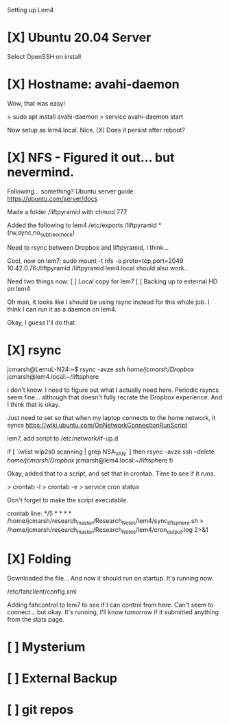 Setting up Lem4

* [X] Ubuntu 20.04 Server
Select OpenSSH on install
* [X] Hostname: avahi-daemon
Wow, that was easy!

> sudo apt install avahi-daemon
> service avahi-daemon start
    
Now setup as lem4.local. Nice.
[X] Does it persist after reboot?

* [X] NFS - Figured it out... but nevermind.
Following... something? Ubuntu server guide.
https://ubuntu.com/server/docs

Made a folder /liftpyramid with chmod 777

Added the following to lem4 /etc/exports
/liftpyramid *(rw,sync,no_subtree_check)

Need to rsync between Dropbox and liftpyramid, I think...

Cool, now on lem7:
sudo mount -t nfs -o proto=tcp,port=2049 10.42.0.76:/liftpyramid /liftpyramid
lem4.local should also work...

Need two things now:
[ ] Local copy for lem7
[ ] Backing up to external HD on lem4

Oh man, it looks like I should be using rsync instead for this whole job. I think I can run it as a daemon on lem4.

Okay, I guess I'll do that.

* [X] rsync
jcmarsh@LemuL-N24:~$ rsync -avze ssh /home/jcmarsh/Dropbox/ jcmarsh@lem4.local:~/liftsphere

I don't know. I need to figure out what I actually need here. Periodic rsyncs seem fine... although that doesn't fully recrate the Dropbox experience. And I think that is okay.

Just need to set so that when my laptop connects to the home network, it syncs
https://wiki.ubuntu.com/OnNetworkConnectionRunScript

lem7, add script to /etc/network/if-up.d

if [ `iwlist wlp2s0 scanning | grep NSA_VAN` ] then
rsync -avze ssh --delete /home/jcmarsh/Dropbox/ jcmarsh@lem4.local:~/liftsphere
fi

Okay, added that to a script, and set that in crontab. Time to see if it runs.

> crontab -l
> crontab -e
> service cron status

Don't forget to make the script executable.

crontab line:
*/5 * * * * /home/jcmarsh/research_master/Research_Notes/lem4/sync_lift_sphere.sh > /home/jcmarsh/research_master/Research_Notes/lem4/cron_output.log 2>&1

* [X] Folding

Downloaded the file...
And now it should run on startup. It's running now.

/etc/fahclient/config.xml

Adding fahcontrol to lem7 to see if I can control from here. Can't seem to connect... but okay. It's running, I'll know tomorrow if it submitted anything from the stats page.

* [ ] Mysterium
* [ ] External Backup
* [ ] git repos
